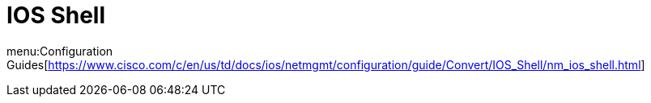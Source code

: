 = IOS Shell

menu:Configuration Guides[https://www.cisco.com/c/en/us/td/docs/ios/netmgmt/configuration/guide/Convert/IOS_Shell/nm_ios_shell.html]





